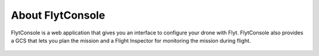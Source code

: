 .. _about flytconsole:


About FlytConsole
=================


FlytConsole is a web application that gives you an interface to configure your drone with Flyt. FlytConsole also provides a GCS that lets you plan the mission and a Flight Inspector for monitoring the mission during flight. 


.. figure:: /_static/Images/Dashboard.png
	:align: center
	



